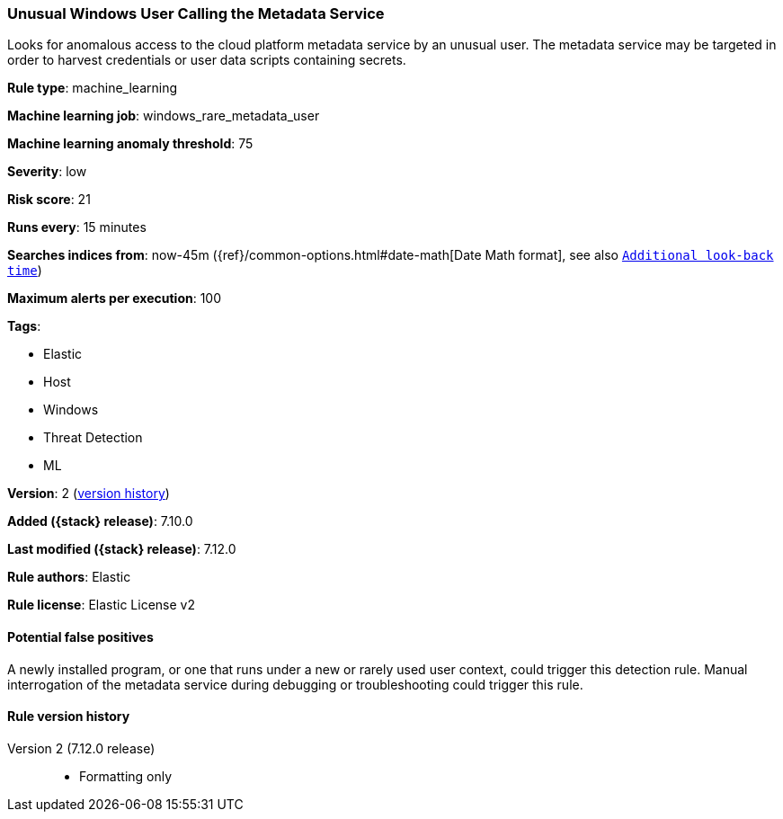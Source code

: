 [[unusual-windows-user-calling-the-metadata-service]]
=== Unusual Windows User Calling the Metadata Service

Looks for anomalous access to the cloud platform metadata service by an unusual user. The metadata service may be targeted in order to harvest credentials or user data scripts containing secrets.

*Rule type*: machine_learning

*Machine learning job*: windows_rare_metadata_user

*Machine learning anomaly threshold*: 75


*Severity*: low

*Risk score*: 21

*Runs every*: 15 minutes

*Searches indices from*: now-45m ({ref}/common-options.html#date-math[Date Math format], see also <<rule-schedule, `Additional look-back time`>>)

*Maximum alerts per execution*: 100

*Tags*:

* Elastic
* Host
* Windows
* Threat Detection
* ML

*Version*: 2 (<<unusual-windows-user-calling-the-metadata-service-history, version history>>)

*Added ({stack} release)*: 7.10.0

*Last modified ({stack} release)*: 7.12.0

*Rule authors*: Elastic

*Rule license*: Elastic License v2

==== Potential false positives

A newly installed program, or one that runs under a new or rarely used user context, could trigger this detection rule. Manual interrogation of the metadata service during debugging or troubleshooting could trigger this rule.

[[unusual-windows-user-calling-the-metadata-service-history]]
==== Rule version history

Version 2 (7.12.0 release)::
* Formatting only

